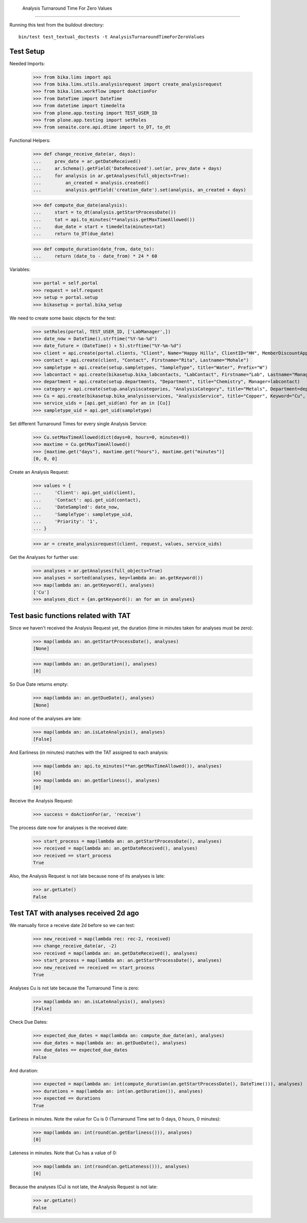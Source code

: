     Analysis Turnaround Time For Zero Values
------------------------

Running this test from the buildout directory::

    bin/test test_textual_doctests -t AnalysisTurnaroundTimeForZeroValues


Test Setup
..........

Needed Imports:

    >>> from bika.lims import api
    >>> from bika.lims.utils.analysisrequest import create_analysisrequest
    >>> from bika.lims.workflow import doActionFor
    >>> from DateTime import DateTime
    >>> from datetime import timedelta
    >>> from plone.app.testing import TEST_USER_ID
    >>> from plone.app.testing import setRoles
    >>> from senaite.core.api.dtime import to_DT, to_dt

Functional Helpers:

    >>> def change_receive_date(ar, days):
    ...     prev_date = ar.getDateReceived()
    ...     ar.Schema().getField('DateReceived').set(ar, prev_date + days)
    ...     for analysis in ar.getAnalyses(full_objects=True):
    ...         an_created = analysis.created()
    ...         analysis.getField('creation_date').set(analysis, an_created + days)

    >>> def compute_due_date(analysis):
    ...     start = to_dt(analysis.getStartProcessDate())
    ...     tat = api.to_minutes(**analysis.getMaxTimeAllowed())
    ...     due_date = start + timedelta(minutes=tat)
    ...     return to_DT(due_date)

    >>> def compute_duration(date_from, date_to):
    ...     return (date_to - date_from) * 24 * 60

Variables:

    >>> portal = self.portal
    >>> request = self.request
    >>> setup = portal.setup
    >>> bikasetup = portal.bika_setup

We need to create some basic objects for the test:

    >>> setRoles(portal, TEST_USER_ID, ['LabManager',])
    >>> date_now = DateTime().strftime("%Y-%m-%d")
    >>> date_future = (DateTime() + 5).strftime("%Y-%m-%d")
    >>> client = api.create(portal.clients, "Client", Name="Happy Hills", ClientID="HH", MemberDiscountApplies=True)
    >>> contact = api.create(client, "Contact", Firstname="Rita", Lastname="Mohale")
    >>> sampletype = api.create(setup.sampletypes, "SampleType", title="Water", Prefix="W")
    >>> labcontact = api.create(bikasetup.bika_labcontacts, "LabContact", Firstname="Lab", Lastname="Manager")
    >>> department = api.create(setup.departments, "Department", title="Chemistry", Manager=labcontact)
    >>> category = api.create(setup.analysiscategories, "AnalysisCategory", title="Metals", Department=department)
    >>> Cu = api.create(bikasetup.bika_analysisservices, "AnalysisService", title="Copper", Keyword="Cu", Price="15", Category=category.UID(), DuplicateVariation="0.5")
    >>> service_uids = [api.get_uid(an) for an in [Cu]]
    >>> sampletype_uid = api.get_uid(sampletype)

Set different Turnaround Times for every single Analysis Service:

    >>> Cu.setMaxTimeAllowed(dict(days=0, hours=0, minutes=0))
    >>> maxtime = Cu.getMaxTimeAllowed()
    >>> [maxtime.get("days"), maxtime.get("hours"), maxtime.get("minutes")]
    [0, 0, 0]


Create an Analysis Request:

    >>> values = {
    ...     'Client': api.get_uid(client),
    ...     'Contact': api.get_uid(contact),
    ...     'DateSampled': date_now,
    ...     'SampleType': sampletype_uid,
    ...     'Priority': '1',
    ... }

    >>> ar = create_analysisrequest(client, request, values, service_uids)

Get the Analyses for further use:

    >>> analyses = ar.getAnalyses(full_objects=True)
    >>> analyses = sorted(analyses, key=lambda an: an.getKeyword())
    >>> map(lambda an: an.getKeyword(), analyses)
    ['Cu']
    >>> analyses_dict = {an.getKeyword(): an for an in analyses}


Test basic functions related with TAT
.....................................

Since we haven't received the Analysis Request yet, the duration (time in
minutes taken for analyses must be zero):

    >>> map(lambda an: an.getStartProcessDate(), analyses)
    [None]

    >>> map(lambda an: an.getDuration(), analyses)
    [0]

So Due Date returns empty:

    >>> map(lambda an: an.getDueDate(), analyses)
    [None]

And none of the analyses are late:

    >>> map(lambda an: an.isLateAnalysis(), analyses)
    [False]

And Earliness (in minutes) matches with the TAT assigned to each analysis:

    >>> map(lambda an: api.to_minutes(**an.getMaxTimeAllowed()), analyses)
    [0]
    >>> map(lambda an: an.getEarliness(), analyses)
    [0]

Receive the Analysis Request:

    >>> success = doActionFor(ar, 'receive')

The process date now for analyses is the received date:

    >>> start_process = map(lambda an: an.getStartProcessDate(), analyses)
    >>> received = map(lambda an: an.getDateReceived(), analyses)
    >>> received == start_process
    True

Also, the Analysis Request is not late because none of its analyses is late:

    >>> ar.getLate()
    False


Test TAT with analyses received 2d ago
......................................

We manually force a receive date 2d before so we can test:

    >>> new_received = map(lambda rec: rec-2, received)
    >>> change_receive_date(ar, -2)
    >>> received = map(lambda an: an.getDateReceived(), analyses)
    >>> start_process = map(lambda an: an.getStartProcessDate(), analyses)
    >>> new_received == received == start_process
    True

Analyses Cu is not late because the Turnaround Time is zero:

    >>> map(lambda an: an.isLateAnalysis(), analyses)
    [False]

Check Due Dates:

    >>> expected_due_dates = map(lambda an: compute_due_date(an), analyses)
    >>> due_dates = map(lambda an: an.getDueDate(), analyses)
    >>> due_dates == expected_due_dates
    False

And duration:

    >>> expected = map(lambda an: int(compute_duration(an.getStartProcessDate(), DateTime())), analyses)
    >>> durations = map(lambda an: int(an.getDuration()), analyses)
    >>> expected == durations
    True

Earliness in minutes. Note the value for Cu is 0 (Turnaround Time set to 0 days, 0 hours, 0 minutes):

    >>> map(lambda an: int(round(an.getEarliness())), analyses)
    [0]

Lateness in minutes. Note that Cu has a value of 0:

    >>> map(lambda an: int(round(an.getLateness())), analyses)
    [0]

Because the analyses (Cu) is not late, the Analysis Request is not late:

    >>> ar.getLate()
    False
